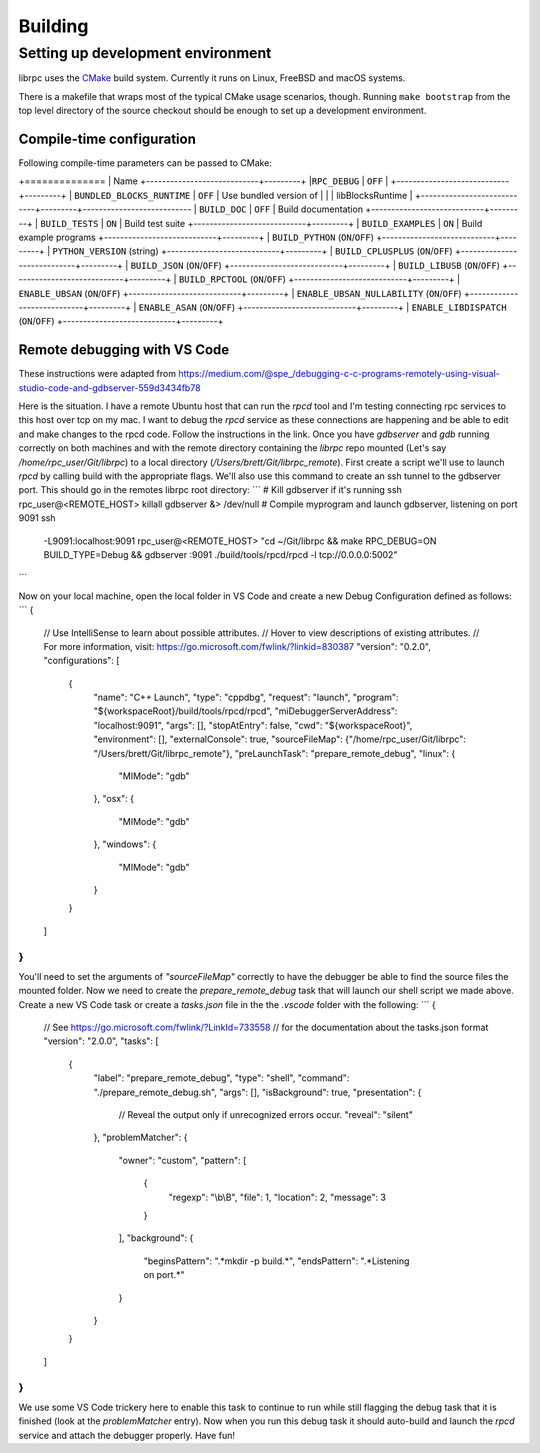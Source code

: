 Building
========

Setting up development environment
----------------------------------
librpc uses the `CMake <http://www.cmake.org>`_ build system. Currently it
runs on Linux, FreeBSD and macOS systems.

There is a makefile that wraps most of the typical CMake usage scenarios,
though. Running ``make bootstrap`` from the top level directory of the source
checkout should be enough to set up a development environment.

Compile-time configuration
~~~~~~~~~~~~~~~~~~~~~~~~~~
Following compile-time parameters can be passed to CMake:

+==============
| Name
+----------------------------+---------+
|``RPC_DEBUG``               | ``OFF`` |
+----------------------------+---------+
| ``BUNDLED_BLOCKS_RUNTIME`` | ``OFF`` | Use bundled version of
|                            |         | libBlocksRuntime         |
+----------------------------+---------+---------------------------
| ``BUILD_DOC``              | ``OFF`` | Build documentation
+----------------------------+---------+
| ``BUILD_TESTS``            | ``ON``  | Build test suite
+----------------------------+---------+
| ``BUILD_EXAMPLES``         | ``ON``  | Build example programs
+----------------------------+---------+
| ``BUILD_PYTHON`` (``ON``/``OFF``)
+----------------------------+---------+
| ``PYTHON_VERSION`` (string)
+----------------------------+---------+
| ``BUILD_CPLUSPLUS`` (``ON``/``OFF``)
+----------------------------+---------+
| ``BUILD_JSON`` (``ON``/``OFF``)
+----------------------------+---------+
| ``BUILD_LIBUSB`` (``ON``/``OFF``)
+----------------------------+---------+
| ``BUILD_RPCTOOL`` (``ON``/``OFF``)
+----------------------------+---------+
| ``ENABLE_UBSAN`` (``ON``/``OFF``)
+----------------------------+---------+
| ``ENABLE_UBSAN_NULLABILITY`` (``ON``/``OFF``)
+----------------------------+---------+
| ``ENABLE_ASAN`` (``ON``/``OFF``)
+----------------------------+---------+
| ``ENABLE_LIBDISPATCH`` (``ON``/``OFF``)
+----------------------------+---------+


Remote debugging with VS Code
~~~~~~~~~~~~~~~~~~~~~~~~~~~~~
These instructions were adapted from https://medium.com/@spe_/debugging-c-c-programs-remotely-using-visual-studio-code-and-gdbserver-559d3434fb78

Here is the situation. I have a remote Ubuntu host that can run the `rpcd` tool and I'm testing connecting rpc services to this host over tcp on my mac. \
I want to debug the `rpcd` service as these connections are happening and be able to edit and make changes to the rpcd code. Follow the instructions in the link.
Once you have `gdbserver` and `gdb` running correctly on both machines and with the remote directory containing the `librpc` repo mounted (Let's say `/home/rpc_user/Git/librpc`) to
a local directory (`/Users/brett/Git/librpc_remote`). First create a script we'll use to launch `rpcd` by calling build with the appropriate flags. We'll also use this command to create an ssh tunnel to the gdbserver port.
This should go in the remotes librpc root directory:
```
# Kill gdbserver if it's running
ssh rpc_user@<REMOTE_HOST> killall gdbserver &> /dev/null
# Compile myprogram and launch gdbserver, listening on port 9091
ssh \
  -L9091:localhost:9091 \
  rpc_user@<REMOTE_HOST> \
  "cd ~/Git/librpc && make RPC_DEBUG=ON BUILD_TYPE=Debug && gdbserver :9091 ./build/tools/rpcd/rpcd -l tcp://0.0.0.0:5002"
```

Now on your local machine, open the local folder in VS Code and create a new Debug Configuration defined as follows:
```
{
    // Use IntelliSense to learn about possible attributes.
    // Hover to view descriptions of existing attributes.
    // For more information, visit: https://go.microsoft.com/fwlink/?linkid=830387
    "version": "0.2.0",
    "configurations": [
        {
            "name": "C++ Launch",
            "type": "cppdbg",
            "request": "launch",
            "program": "${workspaceRoot}/build/tools/rpcd/rpcd",
            "miDebuggerServerAddress": "localhost:9091",
            "args": [],
            "stopAtEntry": false,
            "cwd": "${workspaceRoot}",
            "environment": [],
            "externalConsole": true,
            "sourceFileMap": {"/home/rpc_user/Git/librpc": "/Users/brett/Git/librpc_remote"},
            "preLaunchTask": "prepare_remote_debug",
            "linux": {
              "MIMode": "gdb"
            },
            "osx": {
              "MIMode": "gdb"
            },
            "windows": {
              "MIMode": "gdb"
            }
        }
    ]
}
```
You'll need to set the arguments of `"sourceFileMap"` correctly to have the debugger be able to find the source files the mounted folder. Now we need to create \
the `prepare_remote_debug` task that will launch our shell script we made above. Create a new VS Code task or create a `tasks.json` file in the the `.vscode` folder with the following:
```
{
    // See https://go.microsoft.com/fwlink/?LinkId=733558
    // for the documentation about the tasks.json format
    "version": "2.0.0",
    "tasks": [
        {
            "label": "prepare_remote_debug",
            "type": "shell",
            "command": "./prepare_remote_debug.sh",
            "args": [],
            "isBackground": true,
            "presentation": {
                // Reveal the output only if unrecognized errors occur.
                "reveal": "silent"
            },
            "problemMatcher": {
                "owner": "custom",
                "pattern": [
                    {
                        "regexp": "\\b\\B",
                        "file": 1,
                        "location": 2,
                        "message": 3
                    }
                ],
                "background": {
                    "beginsPattern": ".*mkdir -p build.*",
                    "endsPattern": ".*Listening on port.*"
                }
            }
        }
    ]
}
```
We use some VS Code trickery here to enable this task to continue to run while still flagging the debug task that it is finished (look at the `problemMatcher` entry).
Now when you run this debug task it should auto-build and launch the `rpcd` service and attach the debugger properly. Have fun!
